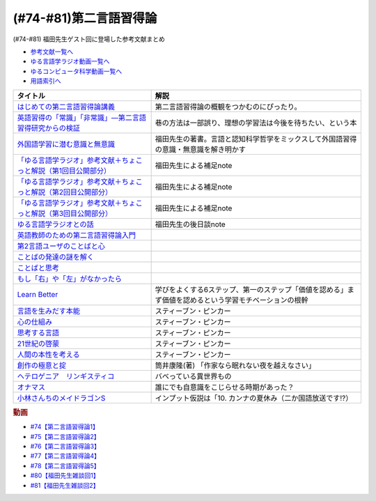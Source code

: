 .. _第二言語習得論参考文献:

(#74-#81)第二言語習得論
=================================

(#74-#81) 福田先生ゲスト回に登場した参考文献まとめ

* `参考文献一覧へ </reference/>`_ 
* `ゆる言語学ラジオ動画一覧へ </videos/yurugengo_radio_list.html>`_ 
* `ゆるコンピュータ科学動画一覧へ </videos/yurucomputer_radio_list.html>`_ 
* `用語索引へ </genindex.html>`_ 

.. raw:: html

  <!--はじめての第二言語習得論講義--><a href="https://www.amazon.co.jp/%E3%81%AF%E3%81%98%E3%82%81%E3%81%A6%E3%81%AE%E7%AC%AC%E4%BA%8C%E8%A8%80%E8%AA%9E%E7%BF%92%E5%BE%97%E8%AB%96%E8%AC%9B%E7%BE%A9-%E8%8B%B1%E8%AA%9E%E5%AD%A6%E7%BF%92%E3%81%B8%E3%81%AE%E8%A4%87%E7%9C%BC%E7%9A%84%E3%82%A2%E3%83%97%E3%83%AD%E3%83%BC%E3%83%81-%E6%96%B0%E5%A4%9A-%E4%BA%86/dp/4469246085?__mk_ja_JP=%E3%82%AB%E3%82%BF%E3%82%AB%E3%83%8A&crid=1X2HG300O7322&keywords=%E3%81%AF%E3%81%98%E3%82%81%E3%81%A6%E3%81%AE%E7%AC%AC%E4%BA%8C%E8%A8%80%E8%AA%9E%E7%BF%92%E5%BE%97%E8%AB%96%E8%AC%9B%E7%BE%A9&qid=1636773149&sprefix=%E3%81%AF%E3%81%98%E3%82%81%E3%81%A6%E3%81%AE%E7%AC%AC%E4%BA%8C%E8%A8%80%E8%AA%9E%2Caps%2C315&sr=8-1&linkCode=li1&tag=takaoutputblo-22&linkId=6fe73dea8e41c404e6c32c45070df048&language=ja_JP&ref_=as_li_ss_il" target="_blank"><img border="0" src="//ws-fe.amazon-adsystem.com/widgets/q?_encoding=UTF8&ASIN=4469246085&Format=_SL110_&ID=AsinImage&MarketPlace=JP&ServiceVersion=20070822&WS=1&tag=takaoutputblo-22&language=ja_JP" ></a><img src="https://ir-jp.amazon-adsystem.com/e/ir?t=takaoutputblo-22&language=ja_JP&l=li1&o=9&a=4469246085" width="1" height="1" border="0" alt="" style="border:none !important; margin:0px !important;" />
  <!--英語習得の「常識」「非常識」―第二言語習得研究からの検証--><a href="https://www.amazon.co.jp/%E8%8B%B1%E8%AA%9E%E7%BF%92%E5%BE%97%E3%81%AE%E3%80%8C%E5%B8%B8%E8%AD%98%E3%80%8D%E3%80%8C%E9%9D%9E%E5%B8%B8%E8%AD%98%E3%80%8D%E2%80%95%E7%AC%AC%E4%BA%8C%E8%A8%80%E8%AA%9E%E7%BF%92%E5%BE%97%E7%A0%94%E7%A9%B6%E3%81%8B%E3%82%89%E3%81%AE%E6%A4%9C%E8%A8%BC-%E7%99%BD%E7%95%91-%E7%9F%A5%E5%BD%A6/dp/4469244988?keywords=%E8%8B%B1%E8%AA%9E%E7%BF%92%E5%BE%97%E3%81%AE%E5%B8%B8%E8%AD%98%E9%9D%9E%E5%B8%B8%E8%AD%98&qid=1651965479&sprefix=%E8%8B%B1%E8%AA%9E%E7%BF%92%E5%BE%97%E3%81%AE%2Caps%2C145&sr=8-1&linkCode=li1&tag=takaoutputblo-22&linkId=5ece6d049a8fbabb6ed3a4038f88c8c8&language=ja_JP&ref_=as_li_ss_il" target="_blank"><img border="0" src="//ws-fe.amazon-adsystem.com/widgets/q?_encoding=UTF8&ASIN=4469244988&Format=_SL110_&ID=AsinImage&MarketPlace=JP&ServiceVersion=20070822&WS=1&tag=takaoutputblo-22&language=ja_JP" ></a><img src="https://ir-jp.amazon-adsystem.com/e/ir?t=takaoutputblo-22&language=ja_JP&l=li1&o=9&a=4469244988" width="1" height="1" border="0" alt="" style="border:none !important; margin:0px !important;" />
  <!--外国語学習に潜む意識と無意識--><a href="https://www.amazon.co.jp/%E5%A4%96%E5%9B%BD%E8%AA%9E%E5%AD%A6%E7%BF%92%E3%81%AB%E6%BD%9C%E3%82%80%E6%84%8F%E8%AD%98%E3%81%A8%E7%84%A1%E6%84%8F%E8%AD%98-%E9%96%8B%E6%8B%93%E7%A4%BE-%E8%A8%80%E8%AA%9E%E3%83%BB%E6%96%87%E5%8C%96%E9%81%B8%E6%9B%B877-%E7%A6%8F%E7%94%B0-%E7%B4%94%E4%B9%9F/dp/4758925771?__mk_ja_JP=%E3%82%AB%E3%82%BF%E3%82%AB%E3%83%8A&keywords=%E5%A4%96%E5%9B%BD%E8%AA%9E%E5%AD%A6%E7%BF%92%E3%81%AB%E6%BD%9C%E3%82%80%E6%84%8F%E8%AD%98%E3%81%A8%E7%84%A1%E6%84%8F%E8%AD%98&qid=1637631491&sr=8-1&linkCode=li1&tag=takaoutputblo-22&linkId=be328e0801694ec82a53022b2ec94237&language=ja_JP&ref_=as_li_ss_il" target="_blank"><img border="0" src="//ws-fe.amazon-adsystem.com/widgets/q?_encoding=UTF8&ASIN=4758925771&Format=_SL110_&ID=AsinImage&MarketPlace=JP&ServiceVersion=20070822&WS=1&tag=takaoutputblo-22&language=ja_JP" ></a><img src="https://ir-jp.amazon-adsystem.com/e/ir?t=takaoutputblo-22&language=ja_JP&l=li1&o=9&a=4758925771" width="1" height="1" border="0" alt="" style="border:none !important; margin:0px !important;" />
  <!--「ゆる言語学ラジオ」参考文献＋ちょこっと解説（第1回目公開部分）--><a href="https://note.com/fukuta_j/n/n8f10e230a8ad" target="_blank"><img border="0" src="https://assets.st-note.com/production/uploads/images/65277416/rectangle_large_type_2_1828f0f21f30adb5828e6d1db556cf5d.png" width="100"></a>
  <!--「ゆる言語学ラジオ」参考文献＋ちょこっと解説（第2回目公開部分）--><a href="https://note.com/fukuta_j/n/nae42355ba83c" target="_blank"><img border="0" src="https://assets.st-note.com/production/uploads/images/65564032/rectangle_large_type_2_2e656597883c4ba1da5eb350bc9711a2.png" width="100"></a>
  <!--「ゆる言語学ラジオ」参考文献＋ちょこっと解説（第3回目公開部分）--><a href="https://note.com/fukuta_j/n/ne232b914fc6f" target="_blank"><img border="0" src="https://assets.st-note.com/production/uploads/images/65921840/rectangle_large_type_2_722d099b4e01d22ac3ba7ed640bf19c8.png" width="100"></a>
  <!--ゆる言語学ラジオとの話--><a href="https://note.com/fukuta_j/n/n0cfe8d1fd131" target="_blank"><img border="0" src="https://assets.st-note.com/production/uploads/images/66986585/rectangle_large_type_2_35a48edc610c74b25f4b377b5990a0a2.png" width="100"></a>
  <!--英語教師のための第二言語習得論入門--><a href="https://www.amazon.co.jp/%E8%8B%B1%E8%AA%9E%E6%95%99%E5%B8%AB%E3%81%AE%E3%81%9F%E3%82%81%E3%81%AE%E7%AC%AC%E4%BA%8C%E8%A8%80%E8%AA%9E%E7%BF%92%E5%BE%97%E8%AB%96%E5%85%A5%E9%96%80-%E7%99%BD%E4%BA%95%E6%81%AD%E5%BC%98/dp/4469245704?__mk_ja_JP=%E3%82%AB%E3%82%BF%E3%82%AB%E3%83%8A&keywords=%E8%8B%B1%E8%AA%9E%E6%95%99%E5%B8%AB%E3%81%AE%E3%81%9F%E3%82%81%E3%81%AE%E7%AC%AC%E4%BA%8C%E8%A8%80%E8%AA%9E%E7%BF%92%E5%BE%97%E8%AB%96%E5%85%A5%E9%96%80&qid=1637631516&sr=8-1&linkCode=li1&tag=takaoutputblo-22&linkId=4280826a75f3800f49e52f4743981b3f&language=ja_JP&ref_=as_li_ss_il" target="_blank"><img border="0" src="//ws-fe.amazon-adsystem.com/widgets/q?_encoding=UTF8&ASIN=4469245704&Format=_SL110_&ID=AsinImage&MarketPlace=JP&ServiceVersion=20070822&WS=1&tag=takaoutputblo-22&language=ja_JP" ></a><img src="https://ir-jp.amazon-adsystem.com/e/ir?t=takaoutputblo-22&language=ja_JP&l=li1&o=9&a=4469245704" width="1" height="1" border="0" alt="" style="border:none !important; margin:0px !important;" />
  <!--第2言語ユーザのことばと心--><a href="https://www.amazon.co.jp/%E7%AC%AC2%E8%A8%80%E8%AA%9E%E3%83%A6%E3%83%BC%E3%82%B6%E3%81%AE%E3%81%93%E3%81%A8%E3%81%B0%E3%81%A8%E5%BF%83%E2%80%95%E3%83%9E%E3%83%AB%E3%83%81%E3%82%B3%E3%83%B3%E3%83%94%E3%83%86%E3%83%B3%E3%82%B9%E3%81%8B%E3%82%89%E3%81%AE%E6%8F%90%E8%A8%80%E2%80%95-%E9%96%8B%E6%8B%93%E7%A4%BE-%E8%A8%80%E8%AA%9E%E3%83%BB%E6%96%87%E5%8C%96%E9%81%B8%E6%9B%B8-%E6%9D%91%E7%AB%AF-%E4%BA%94%E9%83%8E-ebook/dp/B07DV9RMKR?__mk_ja_JP=%E3%82%AB%E3%82%BF%E3%82%AB%E3%83%8A&keywords=%E7%AC%AC2%E8%A8%80%E8%AA%9E%E3%83%A6%E3%83%BC%E3%82%B6%E3%81%AE%E3%81%93%E3%81%A8%E3%81%B0%E3%81%A8%E5%BF%83&qid=1637631562&sr=8-1&linkCode=li1&tag=takaoutputblo-22&linkId=5eb6ef2430e392fb67853aad89c0415d&language=ja_JP&ref_=as_li_ss_il" target="_blank"><img border="0" src="//ws-fe.amazon-adsystem.com/widgets/q?_encoding=UTF8&ASIN=B07DV9RMKR&Format=_SL110_&ID=AsinImage&MarketPlace=JP&ServiceVersion=20070822&WS=1&tag=takaoutputblo-22&language=ja_JP" ></a><img src="https://ir-jp.amazon-adsystem.com/e/ir?t=takaoutputblo-22&language=ja_JP&l=li1&o=9&a=B07DV9RMKR" width="1" height="1" border="0" alt="" style="border:none !important; margin:0px !important;" />
  <!--ことばの発達の謎を解く--><a href="https://www.amazon.co.jp/%E3%81%93%E3%81%A8%E3%81%B0%E3%81%AE%E7%99%BA%E9%81%94%E3%81%AE%E8%AC%8E%E3%82%92%E8%A7%A3%E3%81%8F-%E3%81%A1%E3%81%8F%E3%81%BE%E3%83%97%E3%83%AA%E3%83%9E%E3%83%BC%E6%96%B0%E6%9B%B8-%E4%BB%8A%E4%BA%95%E3%82%80%E3%81%A4%E3%81%BF-ebook/dp/B01BOT753K?__mk_ja_JP=%E3%82%AB%E3%82%BF%E3%82%AB%E3%83%8A&keywords=%E3%81%93%E3%81%A8%E3%81%B0%E3%81%AE%E7%99%BA%E9%81%94%E3%81%AE%E8%AC%8E%E3%82%92%E8%A7%A3%E3%81%8F&qid=1637631580&sr=8-1&linkCode=li1&tag=takaoutputblo-22&linkId=f93b84a6f9acc11e2b50d99a2613ff12&language=ja_JP&ref_=as_li_ss_il" target="_blank"><img border="0" src="//ws-fe.amazon-adsystem.com/widgets/q?_encoding=UTF8&ASIN=B01BOT753K&Format=_SL110_&ID=AsinImage&MarketPlace=JP&ServiceVersion=20070822&WS=1&tag=takaoutputblo-22&language=ja_JP" ></a><img src="https://ir-jp.amazon-adsystem.com/e/ir?t=takaoutputblo-22&language=ja_JP&l=li1&o=9&a=B01BOT753K" width="1" height="1" border="0" alt="" style="border:none !important; margin:0px !important;" />
  <!--ことばと思考 --><a href="https://www.amazon.co.jp/%E3%81%93%E3%81%A8%E3%81%B0%E3%81%A8%E6%80%9D%E8%80%83-%E5%B2%A9%E6%B3%A2%E6%96%B0%E6%9B%B8-%E4%BB%8A%E4%BA%95-%E3%82%80%E3%81%A4%E3%81%BF/dp/4004312787?__mk_ja_JP=%E3%82%AB%E3%82%BF%E3%82%AB%E3%83%8A&keywords=%E8%A8%80%E8%91%89%E3%81%A8%E6%80%9D%E8%80%83&qid=1637631603&sr=8-1&linkCode=li1&tag=takaoutputblo-22&linkId=bdbc4fa6af3eb31ca88fa9c6d9791816&language=ja_JP&ref_=as_li_ss_il" target="_blank"><img border="0" src="//ws-fe.amazon-adsystem.com/widgets/q?_encoding=UTF8&ASIN=4004312787&Format=_SL110_&ID=AsinImage&MarketPlace=JP&ServiceVersion=20070822&WS=1&tag=takaoutputblo-22&language=ja_JP" ></a><img src="https://ir-jp.amazon-adsystem.com/e/ir?t=takaoutputblo-22&language=ja_JP&l=li1&o=9&a=4004312787" width="1" height="1" border="0" alt="" style="border:none !important; margin:0px !important;" />
  <!--もし「右」や「左」がなかったら--><a href="https://www.amazon.co.jp/%E3%82%82%E3%81%97%E3%80%8C%E5%8F%B3%E3%80%8D%E3%82%84%E3%80%8C%E5%B7%A6%E3%80%8D%E3%81%8C%E3%81%AA%E3%81%8B%E3%81%A3%E3%81%9F%E3%82%89%E2%80%95%E8%A8%80%E8%AA%9E%E4%BA%BA%E9%A1%9E%E5%AD%A6%E3%81%B8%E3%81%AE%E6%8B%9B%E5%BE%85-%E3%83%89%E3%83%AB%E3%83%95%E3%82%A3%E3%83%B3%E3%83%BB%E3%83%96%E3%83%83%E3%82%AF%E3%82%B9-%E4%BA%95%E4%B8%8A-%E4%BA%AC%E5%AD%90/dp/4469212229?__mk_ja_JP=%E3%82%AB%E3%82%BF%E3%82%AB%E3%83%8A&keywords=%E3%82%82%E3%81%97%E3%80%8C%E5%8F%B3%E3%80%8D%E3%82%84%E3%80%8C%E5%B7%A6%E3%80%8D%E3%81%8C%E3%81%AA%E3%81%8B%E3%81%A3%E3%81%9F%E3%82%89&qid=1637631621&sr=8-1&linkCode=li1&tag=takaoutputblo-22&linkId=191c7d6550ec2cbae6c4cb3de6882a63&language=ja_JP&ref_=as_li_ss_il" target="_blank"><img border="0" src="//ws-fe.amazon-adsystem.com/widgets/q?_encoding=UTF8&ASIN=4469212229&Format=_SL110_&ID=AsinImage&MarketPlace=JP&ServiceVersion=20070822&WS=1&tag=takaoutputblo-22&language=ja_JP" ></a><img src="https://ir-jp.amazon-adsystem.com/e/ir?t=takaoutputblo-22&language=ja_JP&l=li1&o=9&a=4469212229" width="1" height="1" border="0" alt="" style="border:none !important; margin:0px !important;" />
  <!--Learn Better--><a href="https://www.amazon.co.jp/Learn-Better-%E2%80%95-%E9%A0%AD%E3%81%AE%E4%BD%BF%E3%81%84%E6%96%B9%E3%81%8C%E5%A4%89%E3%82%8F%E3%82%8A%E3%80%81%E5%AD%A6%E3%81%B3%E3%81%8C%E6%B7%B1%E3%81%BE%E3%82%8B6%E3%81%A4%E3%81%AE%E3%82%B9%E3%83%86%E3%83%83%E3%83%97-%E3%82%A2%E3%83%BC%E3%83%AA%E3%83%83%E3%82%AF%E3%83%BB%E3%83%9C%E3%83%BC%E3%82%B6%E3%83%BC-ebook/dp/B07F8KZ8SJ?__mk_ja_JP=%E3%82%AB%E3%82%BF%E3%82%AB%E3%83%8A&crid=14FNSVRIOWN5G&keywords=learn+better&qid=1638851351&sprefix=learn+%2Caps%2C369&sr=8-1&linkCode=li1&tag=takaoutputblo-22&linkId=cf23eef0ce4d567fd5b28788d934dd56&language=ja_JP&ref_=as_li_ss_il" target="_blank"><img border="0" src="//ws-fe.amazon-adsystem.com/widgets/q?_encoding=UTF8&ASIN=B07F8KZ8SJ&Format=_SL110_&ID=AsinImage&MarketPlace=JP&ServiceVersion=20070822&WS=1&tag=takaoutputblo-22&language=ja_JP" ></a><img src="https://ir-jp.amazon-adsystem.com/e/ir?t=takaoutputblo-22&language=ja_JP&l=li1&o=9&a=B07F8KZ8SJ" width="1" height="1" border="0" alt="" style="border:none !important; margin:0px !important;" />
  <!--言語を生みだす本能--><a href="https://www.amazon.co.jp/%E8%A8%80%E8%AA%9E%E3%82%92%E7%94%9F%E3%81%BF%E3%81%A0%E3%81%99%E6%9C%AC%E8%83%BD-%E4%B8%8A-NHK%E3%83%96%E3%83%83%E3%82%AF%E3%82%B9-%E3%82%B9%E3%83%86%E3%82%A3%E3%83%BC%E3%83%96%E3%83%B3-%E3%83%94%E3%83%B3%E3%82%AB%E3%83%BC/dp/4140017406?__mk_ja_JP=%E3%82%AB%E3%82%BF%E3%82%AB%E3%83%8A&keywords=%E8%A8%80%E8%AA%9E%E3%82%92%E7%94%9F%E3%81%BF%E5%87%BA%E3%81%99%E6%9C%AC%E8%83%BD&qid=1639127506&sr=8-1&linkCode=li1&tag=takaoutputblo-22&linkId=5f3f0b299673a66d08fe39632fac056d&language=ja_JP&ref_=as_li_ss_il" target="_blank"><img border="0" src="//ws-fe.amazon-adsystem.com/widgets/q?_encoding=UTF8&ASIN=4140017406&Format=_SL110_&ID=AsinImage&MarketPlace=JP&ServiceVersion=20070822&WS=1&tag=takaoutputblo-22&language=ja_JP" ></a><img src="https://ir-jp.amazon-adsystem.com/e/ir?t=takaoutputblo-22&language=ja_JP&l=li1&o=9&a=4140017406" width="1" height="1" border="0" alt="" style="border:none !important; margin:0px !important;" />
  <!--心の仕組み--><a href="https://www.amazon.co.jp/%E5%BF%83%E3%81%AE%E4%BB%95%E7%B5%84%E3%81%BF-%E4%B8%8A-%E3%81%A1%E3%81%8F%E3%81%BE%E5%AD%A6%E8%8A%B8%E6%96%87%E5%BA%AB-%E3%82%B9%E3%83%86%E3%82%A3%E3%83%BC%E3%83%96%E3%83%B3-%E3%83%94%E3%83%B3%E3%82%AB%E3%83%BC/dp/4480095004?__mk_ja_JP=%E3%82%AB%E3%82%BF%E3%82%AB%E3%83%8A&keywords=%E5%BF%83%E3%81%AE%E4%BB%95%E7%B5%84%E3%81%BF&qid=1639127529&sr=8-1&linkCode=li1&tag=takaoutputblo-22&linkId=490cced2cd25030e27b9125e195a0a75&language=ja_JP&ref_=as_li_ss_il" target="_blank"><img border="0" src="//ws-fe.amazon-adsystem.com/widgets/q?_encoding=UTF8&ASIN=4480095004&Format=_SL110_&ID=AsinImage&MarketPlace=JP&ServiceVersion=20070822&WS=1&tag=takaoutputblo-22&language=ja_JP" ></a><img src="https://ir-jp.amazon-adsystem.com/e/ir?t=takaoutputblo-22&language=ja_JP&l=li1&o=9&a=4480095004" width="1" height="1" border="0" alt="" style="border:none !important; margin:0px !important;" />
  <!--思考する言語--><a href="https://www.amazon.co.jp/%E6%80%9D%E8%80%83%E3%81%99%E3%82%8B%E8%A8%80%E8%AA%9E-%E3%80%8C%E3%81%93%E3%81%A8%E3%81%B0%E3%81%AE%E6%84%8F%E5%91%B3%E3%80%8D%E3%81%8B%E3%82%89%E4%BA%BA%E9%96%93%E6%80%A7%E3%81%AB%E8%BF%AB%E3%82%8B-NHK%E3%83%96%E3%83%83%E3%82%AF%E3%82%B9-%E3%82%B9%E3%83%86%E3%82%A3%E3%83%BC%E3%83%96%E3%83%B3-%E3%83%94%E3%83%B3%E3%82%AB%E3%83%BC/dp/4140911301?__mk_ja_JP=%E3%82%AB%E3%82%BF%E3%82%AB%E3%83%8A&keywords=%E6%80%9D%E8%80%83%E3%81%99%E3%82%8B%E8%A8%80%E8%AA%9E&qid=1639127560&sr=8-1&linkCode=li1&tag=takaoutputblo-22&linkId=57d8a5f95708f7452eac23a67a5fe4ec&language=ja_JP&ref_=as_li_ss_il" target="_blank"><img border="0" src="//ws-fe.amazon-adsystem.com/widgets/q?_encoding=UTF8&ASIN=4140911301&Format=_SL110_&ID=AsinImage&MarketPlace=JP&ServiceVersion=20070822&WS=1&tag=takaoutputblo-22&language=ja_JP" ></a><img src="https://ir-jp.amazon-adsystem.com/e/ir?t=takaoutputblo-22&language=ja_JP&l=li1&o=9&a=4140911301" width="1" height="1" border="0" alt="" style="border:none !important; margin:0px !important;" />
  <!--21世紀の啓蒙--><a href="https://www.amazon.co.jp/21%E4%B8%96%E7%B4%80%E3%81%AE%E5%95%93%E8%92%99-%E4%B8%8A%EF%BC%9A%E7%90%86%E6%80%A7%E3%80%81%E7%A7%91%E5%AD%A6%E3%80%81%E3%83%92%E3%83%A5%E3%83%BC%E3%83%9E%E3%83%8B%E3%82%BA%E3%83%A0%E3%80%81%E9%80%B2%E6%AD%A9-%E3%82%B9%E3%83%86%E3%82%A3%E3%83%BC%E3%83%96%E3%83%B3%E3%83%BB%E3%83%94%E3%83%B3%E3%82%AB%E3%83%BC-ebook/dp/B082S7Q2GN?__mk_ja_JP=%E3%82%AB%E3%82%BF%E3%82%AB%E3%83%8A&crid=6S4NOOAZ4XFX&keywords=21%E4%B8%96%E7%B4%80%E3%81%AE%E5%95%93%E8%92%99&qid=1639127579&sprefix=21%E4%B8%96%E7%B4%80%E3%81%AE%2Caps%2C265&sr=8-1&linkCode=li1&tag=takaoutputblo-22&linkId=39ea05b0b5ae47ec5a5f714abea93461&language=ja_JP&ref_=as_li_ss_il" target="_blank"><img border="0" src="//ws-fe.amazon-adsystem.com/widgets/q?_encoding=UTF8&ASIN=B082S7Q2GN&Format=_SL110_&ID=AsinImage&MarketPlace=JP&ServiceVersion=20070822&WS=1&tag=takaoutputblo-22&language=ja_JP" ></a><img src="https://ir-jp.amazon-adsystem.com/e/ir?t=takaoutputblo-22&language=ja_JP&l=li1&o=9&a=B082S7Q2GN" width="1" height="1" border="0" alt="" style="border:none !important; margin:0px !important;" />
  <!--人間の本性を考える-->imageUrl<a href="https://www.amazon.co.jp/%E4%BA%BA%E9%96%93%E3%81%AE%E6%9C%AC%E6%80%A7%E3%82%92%E8%80%83%E3%81%88%E3%82%8B-%E5%BF%83%E3%81%AF%E3%80%8C%E7%A9%BA%E7%99%BD%E3%81%AE%E7%9F%B3%E7%89%88%E3%80%8D%E3%81%8B-%E4%B8%8A-NHK%E3%83%96%E3%83%83%E3%82%AF%E3%82%B9-%E3%82%B9%E3%83%86%E3%82%A3%E3%83%BC%E3%83%96%E3%83%B3%E3%83%BB%E3%83%94%E3%83%B3%E3%82%AB%E3%83%BC/dp/4140910100?__mk_ja_JP=%E3%82%AB%E3%82%BF%E3%82%AB%E3%83%8A&crid=2W5ORFH9SVERD&keywords=%E4%BA%BA%E9%96%93%E3%81%AE%E6%9C%AC%E6%80%A7%E3%82%92%E8%80%83%E3%81%88%E3%82%8B&qid=1639127598&sprefix=%E4%BA%BA%E9%96%93%E3%81%AE%E6%9C%AC%E6%80%A7%E3%82%92%2Caps%2C275&sr=8-1&linkCode=li1&tag=takaoutputblo-22&linkId=6bcf5a0d60c8eb6485b85dedb6849c3b&language=ja_JP&ref_=as_li_ss_il" target="_blank"><img border="0" src="//ws-fe.amazon-adsystem.com/widgets/q?_encoding=UTF8&ASIN=4140910100&Format=_SL110_&ID=AsinImage&MarketPlace=JP&ServiceVersion=20070822&WS=1&tag=takaoutputblo-22&language=ja_JP" ></a><img src="https://ir-jp.amazon-adsystem.com/e/ir?t=takaoutputblo-22&language=ja_JP&l=li1&o=9&a=4140910100" width="1" height="1" border="0" alt="" style="border:none !important; margin:0px !important;" />
  <!--創作の極意と掟--><a href="https://www.amazon.co.jp/%E5%89%B5%E4%BD%9C%E3%81%AE%E6%A5%B5%E6%84%8F%E3%81%A8%E6%8E%9F-%E8%AC%9B%E8%AB%87%E7%A4%BE%E6%96%87%E5%BA%AB-%E7%AD%92%E4%BA%95%E5%BA%B7%E9%9A%86-ebook/dp/B073WQSPGZ?__mk_ja_JP=%E3%82%AB%E3%82%BF%E3%82%AB%E3%83%8A&keywords=%E8%AA%AD%E6%9B%B8%E3%81%AE%E6%A5%B5%E6%84%8F%E3%81%A8%E6%8E%9F&qid=1639127626&sr=8-2&linkCode=li1&tag=takaoutputblo-22&linkId=e4aa8b5c5813b5b616f10fc2dcdc4135&language=ja_JP&ref_=as_li_ss_il" target="_blank"><img border="0" src="//ws-fe.amazon-adsystem.com/widgets/q?_encoding=UTF8&ASIN=B073WQSPGZ&Format=_SL110_&ID=AsinImage&MarketPlace=JP&ServiceVersion=20070822&WS=1&tag=takaoutputblo-22&language=ja_JP" ></a><img src="https://ir-jp.amazon-adsystem.com/e/ir?t=takaoutputblo-22&language=ja_JP&l=li1&o=9&a=B073WQSPGZ" width="1" height="1" border="0" alt="" style="border:none !important; margin:0px !important;" />
  <!--ヘテロゲニア　リンギスティコ--><a href="https://www.amazon.co.jp/%E3%83%98%E3%83%86%E3%83%AD%E3%82%B2%E3%83%8B%E3%82%A2-%E3%83%AA%E3%83%B3%E3%82%AE%E3%82%B9%E3%83%86%E3%82%A3%E3%82%B3-%EF%BD%9E%E7%95%B0%E7%A8%AE%E6%97%8F%E8%A8%80%E8%AA%9E%E5%AD%A6%E5%85%A5%E9%96%80%EF%BD%9E-%EF%BC%88%EF%BC%91%EF%BC%89-%E8%A7%92%E5%B7%9D%E3%82%B3%E3%83%9F%E3%83%83%E3%82%AF%E3%82%B9%E3%83%BB%E3%82%A8%E3%83%BC%E3%82%B9-%E7%80%AC%E9%87%8E-%E5%8F%8D%E4%BA%BA-ebook/dp/B07KNTZYSQ?__mk_ja_JP=%E3%82%AB%E3%82%BF%E3%82%AB%E3%83%8A&crid=GJW8UTB3IB6&keywords=%E3%83%98%E3%83%86%E3%83%AD%E3%82%B2%E3%83%8B%E3%82%A2%E3%83%AA%E3%83%B3%E3%82%AE%E3%82%B9%E3%83%86%E3%82%A3%E3%82%B3&qid=1639127656&sprefix=%E3%83%98%E3%83%86%E3%83%AD%E3%82%B2%E3%83%8B%E3%82%A2%2Caps%2C266&sr=8-1&linkCode=li1&tag=takaoutputblo-22&linkId=bbf9974ad41b3b108ed455d8ee288e84&language=ja_JP&ref_=as_li_ss_il" target="_blank"><img border="0" src="//ws-fe.amazon-adsystem.com/widgets/q?_encoding=UTF8&ASIN=B07KNTZYSQ&Format=_SL110_&ID=AsinImage&MarketPlace=JP&ServiceVersion=20070822&WS=1&tag=takaoutputblo-22&language=ja_JP" ></a><img src="https://ir-jp.amazon-adsystem.com/e/ir?t=takaoutputblo-22&language=ja_JP&l=li1&o=9&a=B07KNTZYSQ" width="1" height="1" border="0" alt="" style="border:none !important; margin:0px !important;" />
  <!--オナマス--><a href="https://www.amazon.co.jp/dp/B07FDD56JG?&linkCode=li1&tag=takaoutputblo-22&linkId=16b2dad2861dde6ebe38a19b62faee23&language=ja_JP&ref_=as_li_ss_il" target="_blank"><img border="0" src="//ws-fe.amazon-adsystem.com/widgets/q?_encoding=UTF8&ASIN=B07FDD56JG&Format=_SL110_&ID=AsinImage&MarketPlace=JP&ServiceVersion=20070822&WS=1&tag=takaoutputblo-22&language=ja_JP" ></a><img src="https://ir-jp.amazon-adsystem.com/e/ir?t=takaoutputblo-22&language=ja_JP&l=li1&o=9&a=B07FDD56JG" width="1" height="1" border="0" alt="" style="border:none !important; margin:0px !important;" />
  <!--小林さんちのメイドラゴンS--><a href="https://www.amazon.co.jp/%E3%80%90Amazon-co-jp%E9%99%90%E5%AE%9A%E3%80%91%E5%B0%8F%E6%9E%97%E3%81%95%E3%82%93%E3%81%A1%E3%81%AE%E3%83%A1%E3%82%A4%E3%83%89%E3%83%A9%E3%82%B4%E3%83%B3S-%E3%82%AB%E3%83%B3%E3%83%8A%E3%81%AE%E7%A8%B2%E5%A6%BB%E3%81%AE%E7%AE%B1-%E8%B1%AA%E8%8F%AF%E7%89%88Blu-ray-%E3%82%B9%E3%83%AA%E3%83%BC%E3%83%96%E3%82%B1%E3%83%BC%E3%82%B9-%E3%82%AB%E3%83%B3%E3%83%8A%E7%B5%B5%E6%9F%84/dp/B098PQZD1P?crid=3TG2INF6E1E5L&keywords=%E5%B0%8F%E6%9E%97%E3%81%95%E3%82%93%E3%81%A1%E3%81%AE%E5%B0%8F%E6%9E%97%E3%81%95%E3%82%93%E3%81%A1%E3%81%AE%E3%83%A1%E3%82%A4%E3%83%89%E3%83%A9%E3%82%B4%E3%83%B3s&qid=1651971520&s=dvd&sprefix=%E5%B0%8F%E6%9E%97%E3%81%95%E3%82%93%E3%81%A1%E3%81%AE%E3%83%A1%E3%82%A4%E3%83%89%E3%83%A9%E3%82%B4%E3%83%B3S%2Cdvd%2C163&sr=1-3&linkCode=li1&tag=takaoutputblo-22&linkId=a62717450bb22d6ea8e3fa97a251960d&language=ja_JP&ref_=as_li_ss_il" target="_blank"><img border="0" src="//ws-fe.amazon-adsystem.com/widgets/q?_encoding=UTF8&ASIN=B098PQZD1P&Format=_SL110_&ID=AsinImage&MarketPlace=JP&ServiceVersion=20070822&WS=1&tag=takaoutputblo-22&language=ja_JP" ></a><img src="https://ir-jp.amazon-adsystem.com/e/ir?t=takaoutputblo-22&language=ja_JP&l=li1&o=9&a=B098PQZD1P" width="1" height="1" border="0" alt="" style="border:none !important; margin:0px !important;" />

+--------------------------------------------------------------------+-------------------------------------------------------------------------------------------------------+
|                              タイトル                              |                                                 解説                                                  |
+====================================================================+=======================================================================================================+
| `はじめての第二言語習得論講義`_                                    | 第二言語習得論の概観をつかむのにぴったり。                                                            |
+--------------------------------------------------------------------+-------------------------------------------------------------------------------------------------------+
| `英語習得の「常識」「非常識」―第二言語習得研究からの検証`_         | 巷の方法は一部誤り、理想の学習法は今後を待ちたい、という本                                            |
+--------------------------------------------------------------------+-------------------------------------------------------------------------------------------------------+
| `外国語学習に潜む意識と無意識`_                                    | 福田先生の著書。言語と認知科学哲学をミックスして外国語習得の意識・無意識を解き明かす                  |
+--------------------------------------------------------------------+-------------------------------------------------------------------------------------------------------+
| `「ゆる言語学ラジオ」参考文献＋ちょこっと解説（第1回目公開部分）`_ | 福田先生による補足note                                                                                |
+--------------------------------------------------------------------+-------------------------------------------------------------------------------------------------------+
| `「ゆる言語学ラジオ」参考文献＋ちょこっと解説（第2回目公開部分）`_ | 福田先生による補足note                                                                                |
+--------------------------------------------------------------------+-------------------------------------------------------------------------------------------------------+
| `「ゆる言語学ラジオ」参考文献＋ちょこっと解説（第3回目公開部分）`_ | 福田先生による補足note                                                                                |
+--------------------------------------------------------------------+-------------------------------------------------------------------------------------------------------+
| `ゆる言語学ラジオとの話`_                                          | 福田先生の後日談note                                                                                  |
+--------------------------------------------------------------------+-------------------------------------------------------------------------------------------------------+
| `英語教師のための第二言語習得論入門`_                              |                                                                                                       |
+--------------------------------------------------------------------+-------------------------------------------------------------------------------------------------------+
| `第2言語ユーザのことばと心`_                                       |                                                                                                       |
+--------------------------------------------------------------------+-------------------------------------------------------------------------------------------------------+
| `ことばの発達の謎を解く`_                                          |                                                                                                       |
+--------------------------------------------------------------------+-------------------------------------------------------------------------------------------------------+
| `ことばと思考`_                                                    |                                                                                                       |
+--------------------------------------------------------------------+-------------------------------------------------------------------------------------------------------+
| `もし「右」や「左」がなかったら`_                                  |                                                                                                       |
+--------------------------------------------------------------------+-------------------------------------------------------------------------------------------------------+
| `Learn Better`_                                                    | 学びをよくする6ステップ、第一のステップ「価値を認める」まず価値を認めるという学習モチベーションの根幹 |
+--------------------------------------------------------------------+-------------------------------------------------------------------------------------------------------+
| `言語を生みだす本能`_                                              | スティーブン・ピンカー                                                                                |
+--------------------------------------------------------------------+-------------------------------------------------------------------------------------------------------+
| `心の仕組み`_                                                      | スティーブン・ピンカー                                                                                |
+--------------------------------------------------------------------+-------------------------------------------------------------------------------------------------------+
| `思考する言語`_                                                    | スティーブン・ピンカー                                                                                |
+--------------------------------------------------------------------+-------------------------------------------------------------------------------------------------------+
| `21世紀の啓蒙`_                                                    | スティーブン・ピンカー                                                                                |
+--------------------------------------------------------------------+-------------------------------------------------------------------------------------------------------+
| `人間の本性を考える`_                                              | スティーブン・ピンカー                                                                                |
+--------------------------------------------------------------------+-------------------------------------------------------------------------------------------------------+
| `創作の極意と掟`_                                                  | 筒井康隆(著) 「作家なら眠れない夜を越えなさい」                                                       |
+--------------------------------------------------------------------+-------------------------------------------------------------------------------------------------------+
| `ヘテロゲニア　リンギスティコ`_                                    | バベっている異世界もの                                                                                |
+--------------------------------------------------------------------+-------------------------------------------------------------------------------------------------------+
| `オナマス`_                                                        | 誰にでも自意識をこじらせる時期があった？                                                              |
+--------------------------------------------------------------------+-------------------------------------------------------------------------------------------------------+
| `小林さんちのメイドラゴンS`_                                       | インプット仮説は「10. カンナの夏休み（二か国語放送です!?）                                            |
+--------------------------------------------------------------------+-------------------------------------------------------------------------------------------------------+

.. _ゆる言語学ラジオとの話: https://note.com/fukuta_j/n/n0cfe8d1fd131
.. _「ゆる言語学ラジオ」参考文献＋ちょこっと解説（第3回目公開部分）: https://note.com/fukuta_j/n/ne232b914fc6f
.. _「ゆる言語学ラジオ」参考文献＋ちょこっと解説（第2回目公開部分）: https://note.com/fukuta_j/n/nae42355ba83c
.. _「ゆる言語学ラジオ」参考文献＋ちょこっと解説（第1回目公開部分）: https://note.com/fukuta_j/n/n8f10e230a8ad
.. _小林さんちのメイドラゴンS: https://amzn.to/3sjLaby
.. _オナマス: https://amzn.to/3MXru5d
.. _ヘテロゲニア　リンギスティコ: https://amzn.to/3907znw
.. _創作の極意と掟: https://amzn.to/37tfn0M
.. _人間の本性を考える: https://amzn.to/3KV7j6o
.. _21世紀の啓蒙: https://amzn.to/3KRQCsH
.. _思考する言語: https://amzn.to/3kSmOBy
.. _言語を生みだす本能: https://amzn.to/3KSY6vI
.. _心の仕組み: https://amzn.to/38aHVMQ
.. _Learn Better: https://amzn.to/3kM8NFL
.. _もし「右」や「左」がなかったら: https://amzn.to/3ymF91y
.. _ことばと思考: https://amzn.to/3kRdxtK
.. _ことばの発達の謎を解く: https://amzn.to/3N3KRK9
.. _第2言語ユーザのことばと心: https://amzn.to/3P1McTo
.. _英語教師のための第二言語習得論入門: https://amzn.to/3FqBxxa
.. _外国語学習に潜む意識と無意識: https://amzn.to/3kNIf75
.. _はじめての第二言語習得論講義: https://amzn.to/3MXnUIf
.. _英語習得の「常識」「非常識」―第二言語習得研究からの検証: https://amzn.to/3LVImcy

.. rubric:: 動画
* `#74【第二言語習得論1】`_
* `#75【第二言語習得論2】`_
* `#76【第二言語習得論3】`_
* `#77【第二言語習得論4】`_
* `#78【第二言語習得論5】`_
* `#80【福田先生雑談回1】`_
* `#81【福田先生雑談回2】`_

.. _#81【福田先生雑談回2】: https://www.youtube.com/watch?v=75HsFDb3HLI
.. _#80【福田先生雑談回1】: https://www.youtube.com/watch?v=sSvxP5cUASM
.. _#78【第二言語習得論5】: https://www.youtube.com/watch?v=0nmVZ6Up__k
.. _#77【第二言語習得論4】: https://www.youtube.com/watch?v=SmH9EbH0x0c
.. _#76【第二言語習得論3】: https://www.youtube.com/watch?v=4oKTEuDgO3s
.. _#75【第二言語習得論2】: https://www.youtube.com/watch?v=h2tt1bEU72g
.. _#74【第二言語習得論1】: https://www.youtube.com/watch?v=o3Yy_pjpBO8
